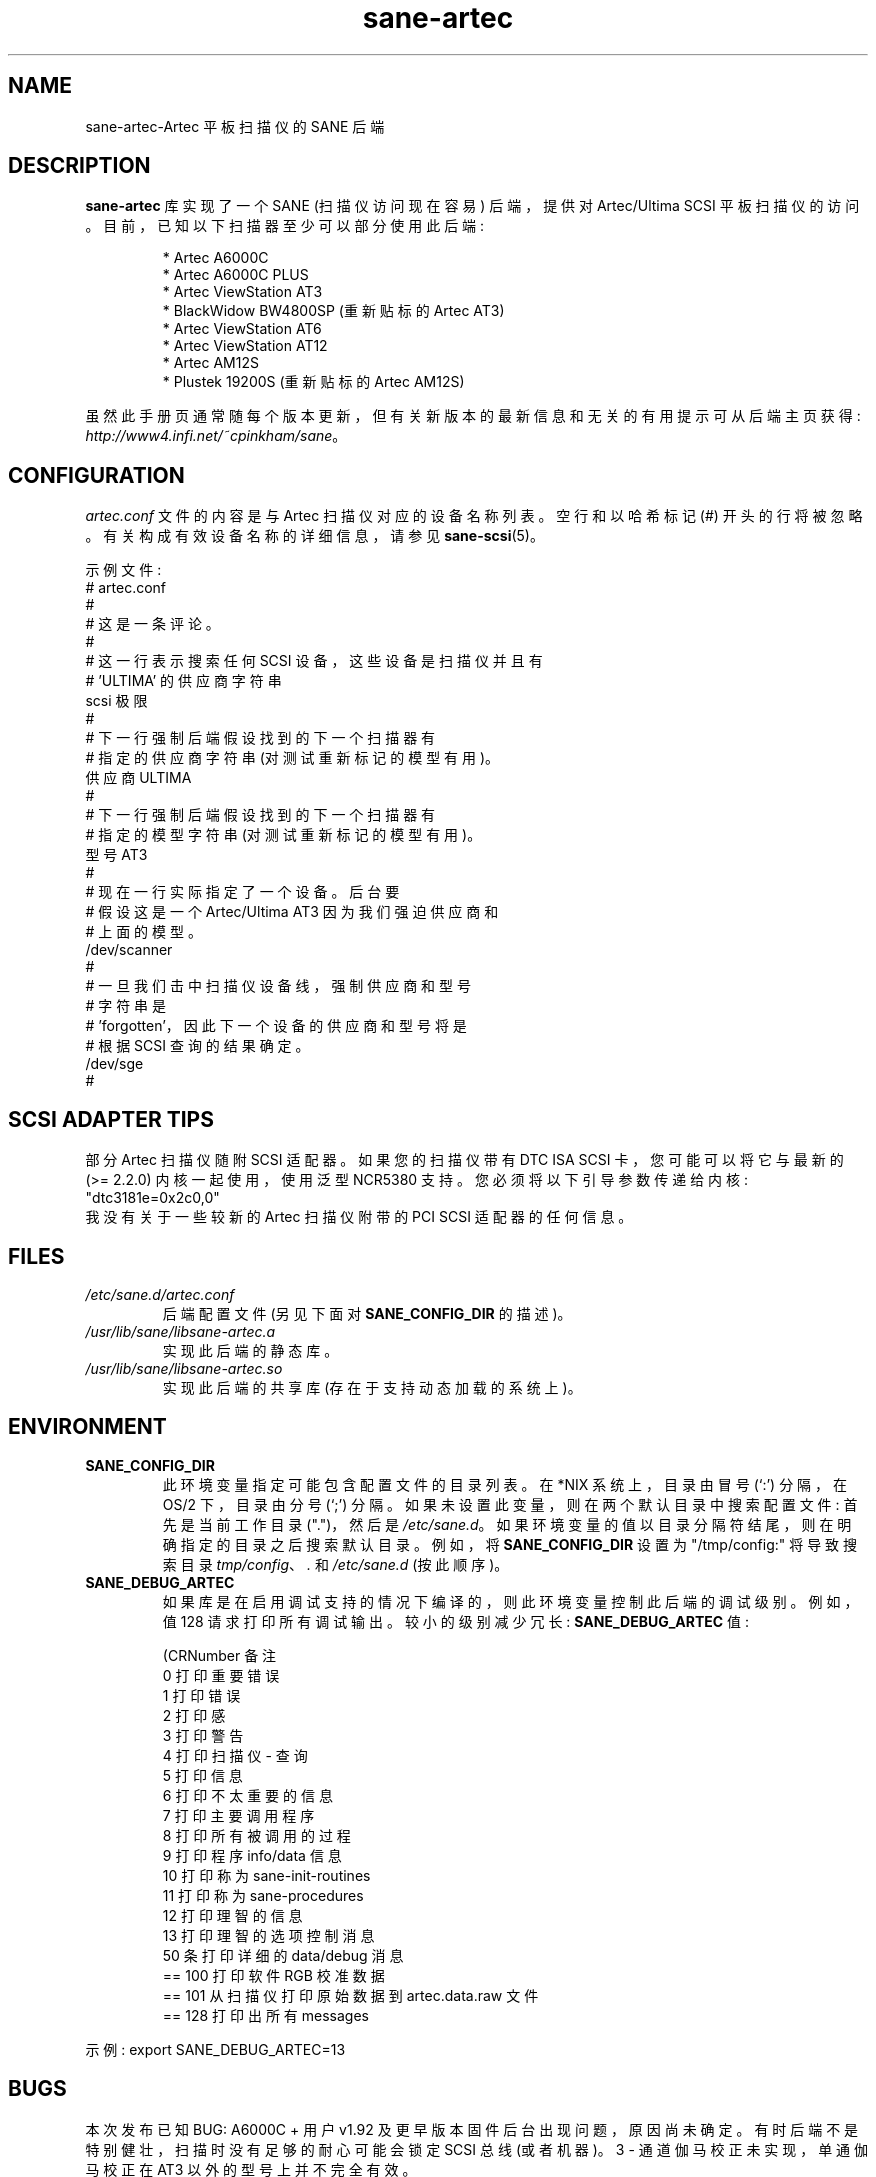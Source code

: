 .\" -*- coding: UTF-8 -*-
.\"*******************************************************************
.\"
.\" This file was generated with po4a. Translate the source file.
.\"
.\"*******************************************************************
.TH sane\-artec 5 "11 Jul 2008" "" "SANE Scanner Access Now Easy"
.IX sane\-artec

.SH NAME
sane\-artec\-Artec 平板扫描仪的 SANE 后端

.SH DESCRIPTION
\fBsane\-artec\fP 库实现了一个 SANE (扫描仪访问现在容易) 后端，提供对 Artec/Ultima SCSI 平板扫描仪的访问。
目前，已知以下扫描器至少可以部分使用此后端:
.PP
.RS
* Artec A6000C
.br
* Artec A6000C PLUS
.br
* Artec ViewStation AT3
.br
* BlackWidow BW4800SP (重新贴标的 Artec AT3)
.br
* Artec ViewStation AT6
.br
* Artec ViewStation AT12
.br
* Artec AM12S
.br
* Plustek 19200S (重新贴标的 Artec AM12S)
.RE
.PP
虽然此手册页通常随每个版本更新，但有关新版本的最新信息和无关的有用提示可从后端主页获得:
\fIhttp://www4.infi.net/~cpinkham/sane\fP。

.SH CONFIGURATION

\fIartec.conf\fP 文件的内容是与 Artec 扫描仪对应的设备名称列表。 空行和以哈希标记 (#) 开头的行将被忽略。
有关构成有效设备名称的详细信息，请参见 \fBsane\-scsi\fP(5)。

示例文件:
.br
.nf
# artec.conf
#
# 这是一条评论。
#
# 这一行表示搜索任何 SCSI 设备，这些设备是扫描仪并且有
# 'ULTIMA' 的供应商字符串
scsi 极限
#
# 下一行强制后端假设找到的下一个扫描器有
# 指定的供应商字符串 (对测试重新标记的模型有用)。
供应商 ULTIMA
#
# 下一行强制后端假设找到的下一个扫描器有
# 指定的模型字符串 (对测试重新标记的模型有用)。
型号 AT3
#
# 现在一行实际指定了一个设备。 后台要
# 假设这是一个 Artec/Ultima AT3 因为我们强迫供应商和
# 上面的模型。
/dev/scanner
#
# 一旦我们击中扫描仪设备线，强制供应商和型号
# 字符串是
# 'forgotten'，因此下一个设备的供应商和型号将是
# 根据 SCSI 查询的结果确定。
/dev/sge
#
.fi

.SH "SCSI ADAPTER TIPS"

部分 Artec 扫描仪随附 SCSI 适配器。 如果您的扫描仪带有 DTC ISA SCSI 卡，您可能可以将它与最新的 (>= 2.2.0)
内核一起使用，使用泛型 NCR5380 支持。 您必须将以下引导参数传递给内核: "dtc3181e=0x2c0,0"
.br
我没有关于一些较新的 Artec 扫描仪附带的 PCI SCSI 适配器的任何信息。

.SH FILES
.TP 
\fI/etc/sane.d/artec.conf\fP
后端配置文件 (另见下面对 \fBSANE_CONFIG_DIR\fP 的描述)。
.TP 
\fI/usr/lib/sane/libsane\-artec.a\fP
实现此后端的静态库。
.TP 
\fI/usr/lib/sane/libsane\-artec.so\fP
实现此后端的共享库 (存在于支持动态加载的系统上)。

.SH ENVIRONMENT
.TP 
\fBSANE_CONFIG_DIR\fP
此环境变量指定可能包含配置文件的目录列表。 在 *NIX 系统上，目录由冒号 (`:') 分隔，在 OS/2 下，目录由分号 (`;') 分隔。
如果未设置此变量，则在两个默认目录中搜索配置文件: 首先是当前工作目录 (".")，然后是 \fI/etc/sane.d\fP。
如果环境变量的值以目录分隔符结尾，则在明确指定的目录之后搜索默认目录。 例如，将 \fBSANE_CONFIG_DIR\fP 设置为
"/tmp/config:" 将导致搜索目录 \fItmp/config\fP、\fI.\fP 和 \fI/etc/sane.d\fP (按此顺序)。
.TP 
\fBSANE_DEBUG_ARTEC\fP
如果库是在启用调试支持的情况下编译的，则此环境变量控制此后端的调试级别。例如，值 128 请求打印所有调试输出。较小的级别减少冗长:
\fBSANE_DEBUG_ARTEC\fP 值:

.nf
\f (CRNumber 备注
 0 打印重要错误
 1 打印错误
 2 打印感
 3 打印警告
 4 打印扫描仪 \- 查询
 5 打印信息
 6 打印不太重要的信息
 7 打印主要调用程序
 8 打印所有被调用的过程
 9 打印程序 info/data 信息
 10 打印称为 sane\-init\-routines
 11 打印称为 sane\-procedures
 12 打印理智的信息
 13 打印理智的选项控制消息
 50 条打印详细的 data/debug 消息
 == 100 打印软件 RGB 校准数据
 == 101 从扫描仪打印原始数据到 artec.data.raw 文件
 == 128 打印出所有 messages\fR
.fi
.PP
示例: export SANE_DEBUG_ARTEC=13

.SH BUGS

本次发布已知 BUG: A6000C + 用户 v1.92 及更早版本固件后台出现问题，原因尚未确定。
有时后端不是特别健壮，扫描时没有足够的耐心可能会锁定 SCSI 总线 (或者机器)。 3 \- 通道伽马校正未实现，单通伽马校正在 AT3
以外的型号上并不完全有效。

.SH "SEE ALSO"
\fBsane\fP(7)\fB,\fP \fBsane\-scsi\fP(5)

.SH AUTHOR

克里斯・平卡姆 \fI<cpinkham@corp.infi.net>\fP
.PP
.SH [手册页中文版]
.PP
本翻译为免费文档；阅读
.UR https://www.gnu.org/licenses/gpl-3.0.html
GNU 通用公共许可证第 3 版
.UE
或稍后的版权条款。因使用该翻译而造成的任何问题和损失完全由您承担。
.PP
该中文翻译由 wtklbm
.B <wtklbm@gmail.com>
根据个人学习需要制作。
.PP
项目地址:
.UR \fBhttps://github.com/wtklbm/manpages-chinese\fR
.ME 。
